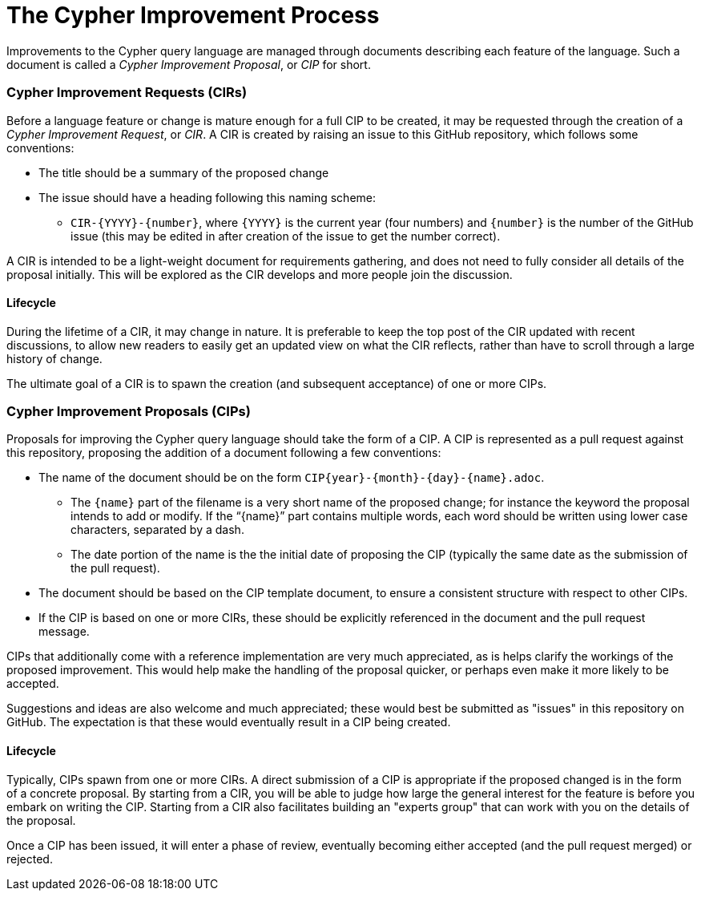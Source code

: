 ifdef::env-github,env-browser[:outfilesuffix: .adoc]

= The Cypher Improvement Process

Improvements to the Cypher query language are managed through documents describing each feature of the language.
Such a document is called a _Cypher Improvement Proposal_, or _CIP_ for short.

=== Cypher Improvement Requests (CIRs)

Before a language feature or change is mature enough for a full CIP to be created, it may be requested through the creation of a _Cypher Improvement Request_, or _CIR_.
A CIR is created by raising an issue to this GitHub repository, which follows some conventions:

* The title should be a summary of the proposed change
* The issue should have a heading following this naming scheme:
** `CIR-{YYYY}-{number}`, where `{YYYY}` is the current year (four numbers) and `{number}` is the number of the GitHub issue (this may be edited in after creation of the issue to get the number correct).

A CIR is intended to be a light-weight document for requirements gathering, and does not need to fully consider all details of the proposal initially.
This will be explored as the CIR develops and more people join the discussion.

==== Lifecycle

During the lifetime of a CIR, it may change in nature.
It is preferable to keep the top post of the CIR updated with recent discussions, to allow new readers to easily get an updated view on what the CIR reflects, rather than have to scroll through a large history of change.

The ultimate goal of a CIR is to spawn the creation (and subsequent acceptance) of one or more CIPs.

=== Cypher Improvement Proposals (CIPs)

Proposals for improving the Cypher query language should take the form of a CIP.
A CIP is represented as a pull request against this repository, proposing the addition of a document following a few conventions:

* The name of the document should be on the form `CIP{year}-{month}-{day}-{name}.adoc`.
** The `{name}` part of the filename is a very short name of the proposed change; for instance the keyword the proposal intends to add or modify.
If the "`{name}`" part contains multiple words, each word should be written using lower case characters, separated by a dash.
** The date portion of the name is the the initial date of proposing the CIP (typically the same date as the submission of the pull request).
* The document should be based on the CIP template document, to ensure a consistent structure with respect to other CIPs.
* If the CIP is based on one or more CIRs, these should be explicitly referenced in the document and the pull request message.

CIPs that additionally come with a reference implementation are very much appreciated, as is helps clarify the workings of the proposed improvement.
This would help make the handling of the proposal quicker, or perhaps even make it more likely to be accepted.

Suggestions and ideas are also welcome and much appreciated; these would best be submitted as "issues" in this repository on GitHub.
The expectation is that these would eventually result in a CIP being created.

==== Lifecycle

Typically, CIPs spawn from one or more CIRs.
A direct submission of a CIP is appropriate if the proposed changed is in the form of a concrete proposal.
By starting from a CIR, you will be able to judge how large the general interest for the feature is before you embark on writing the CIP.
Starting from a CIR also facilitates building an "experts group" that can work with you on the details of the proposal.

Once a CIP has been issued, it will enter a phase of review, eventually becoming either accepted (and the pull request merged) or rejected.
